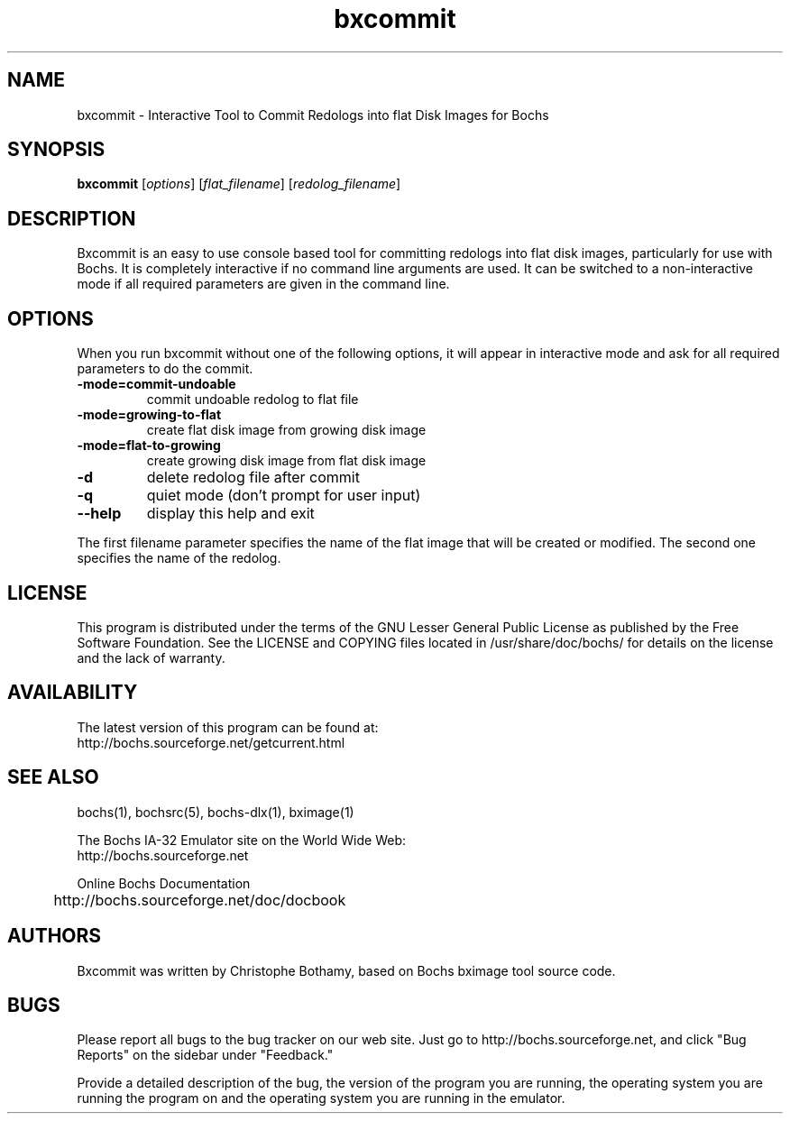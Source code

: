 .\"Document Author:  Christophe Bothamy   -   cbothamy@free.fr"
.TH bxcommit 1 "7 Apr 2013" "bxcommit" "The Bochs Project"
.\"SKIP_SECTION"
.SH NAME
bxcommit \- Interactive Tool to Commit Redologs into flat Disk Images for Bochs
.\"SKIP_SECTION"
.SH SYNOPSIS
.B bxcommit
.RI \|[ options \|]
.RI \|[ flat_filename \|]
.RI \|[ redolog_filename \|]
.\"SKIP_SECTION"
.SH DESCRIPTION
.LP
Bxcommit is an easy to use console based tool for committing
redologs into flat
disk  images, particularly  for  use with  Bochs.  It  is
completely  interactive if no command  line arguments  are
used.  It can be switched to a non-interactive mode if all
required parameters are given in the command line.
.SH OPTIONS
.LP
When you run bxcommit without one of the following options,
it will  appear  in  interactive  mode and  ask   for  all
required parameters to do the commit.
.TP
.BI \-mode=commit-undoable
commit undoable redolog to flat file
.TP
.BI \-mode=growing-to-flat
create flat disk image from growing disk image
.TP
.BI \-mode=flat-to-growing
create growing disk image from flat disk image
.TP
.BI \-d
delete redolog file after commit
.TP
.BI \-q
quiet mode (don't prompt for user input)
.TP
.BI \--help
display this help and exit
.LP
The first filename parameter specifies the name of the flat image that will be
created or modified. The second one specifies the name of the redolog.
.\"SKIP_SECTION"
.SH LICENSE
This program  is distributed  under the terms of the  GNU
Lesser General Public License as published  by  the  Free
Software  Foundation.  See the LICENSE and COPYING files located
in /usr/share/doc/bochs/ for details on the license and
the lack of warranty.
.\"SKIP_SECTION"
.SH AVAILABILITY
The latest version of this program can be found at:
  http://bochs.sourceforge.net/getcurrent.html
.\"SKIP_SECTION"
.SH SEE ALSO
bochs(1), bochsrc(5), bochs-dlx(1), bximage(1)
.PP
.nf
The Bochs IA-32 Emulator site on the World Wide Web:
  http://bochs.sourceforge.net

Online Bochs Documentation
	http://bochs.sourceforge.net/doc/docbook
.fi
.\"SKIP_SECTION"
.SH AUTHORS
Bxcommit  was written  by Christophe Bothamy,
based on Bochs bximage tool source code.
.\"SKIP_SECTION"
.SH BUGS
Please  report all  bugs to the bug tracker  on  our  web
site. Just go to http://bochs.sourceforge.net, and click
"Bug Reports" on the sidebar under "Feedback."
.PP
Provide a detailed description of the bug, the version of
the program you are running, the operating system you are
running the program on  and  the  operating   system  you
are running in the emulator.

